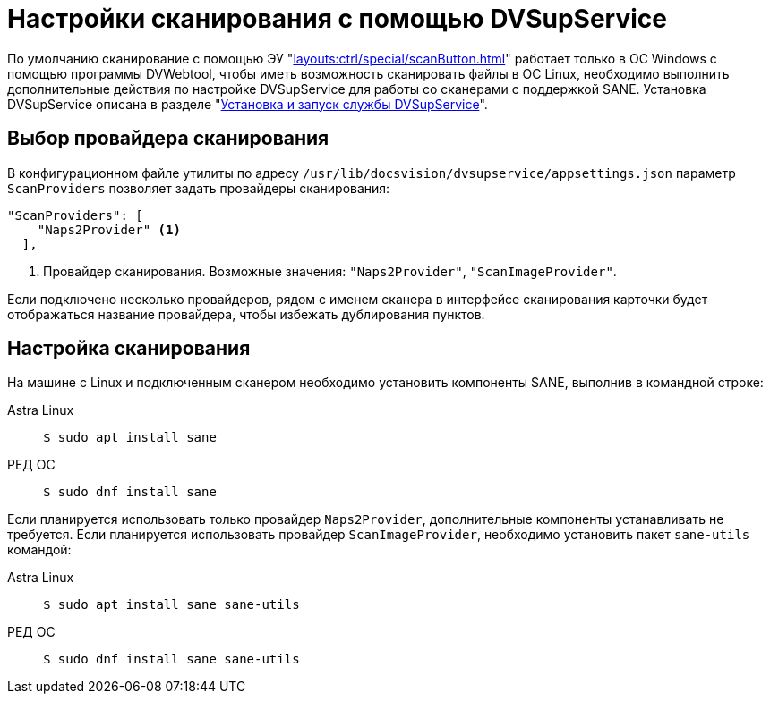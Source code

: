= Настройки сканирования с помощью DVSupService

По умолчанию сканирование с помощью ЭУ "xref:layouts:ctrl/special/scanButton.adoc[]" работает только в ОС Windows с помощью программы DVWebtool, чтобы иметь возможность сканировать файлы в ОС Linux, необходимо выполнить дополнительные действия по настройке DVSupService для работы со сканерами с поддержкой SANE. Установка DVSupService описана в разделе "xref:user:prepare-add-components.adoc#dvSupService[Установка и запуск службы DVSupService]".

[#scan-provider]
== Выбор провайдера сканирования

В конфигурационном файле утилиты по адресу `/usr/lib/docsvision/dvsupservice/appsettings.json` параметр `ScanProviders` позволяет задать провайдеры сканирования:

[source,json]
----
"ScanProviders": [
    "Naps2Provider" <.>
  ],
----
<.> Провайдер сканирования. Возможные значения: `"Naps2Provider"`, `"ScanImageProvider"`.

Если подключено несколько провайдеров, рядом с именем сканера в интерфейсе сканирования карточки будет отображаться название провайдера, чтобы избежать дублирования пунктов.

[#sane]
== Настройка сканирования

На машине с Linux и подключенным сканером необходимо установить компоненты SANE, выполнив в командной строке:

[tabs]
====
Astra Linux::
+
 $ sudo apt install sane

РЕД ОС::
+
 $ sudo dnf install sane

====

Если планируется использовать только провайдер `Naps2Provider`, дополнительные компоненты устанавливать не требуется. Если планируется использовать провайдер `ScanImageProvider`, необходимо установить пакет `sane-utils` командой:

[tabs]
====
Astra Linux::
+
 $ sudo apt install sane sane-utils

РЕД ОС::
+
 $ sudo dnf install sane sane-utils
====
